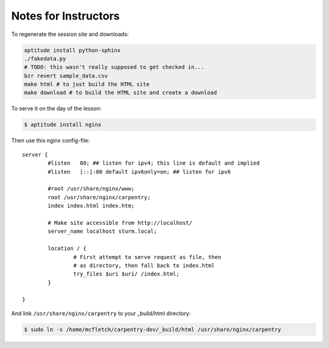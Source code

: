 Notes for Instructors
===============================

To regenerate the session site and downloads:

.. code-block:: bash

    aptitude install python-sphinx
    ./fakedata.py 
    # TODO: this wasn't really supposed to get checked in...
    bzr revert sample_data.csv 
    make html # to just build the HTML site
    make download # to build the HTML site and create a download

To serve it on the day of the lesson:

.. code-block:: bash

    $ aptitude install nginx

Then use this nginx config-file::

    server {
            #listen   80; ## listen for ipv4; this line is default and implied
            #listen   [::]:80 default ipv6only=on; ## listen for ipv6

            #root /usr/share/nginx/www;
            root /usr/share/nginx/carpentry;
            index index.html index.htm;

            # Make site accessible from http://localhost/
            server_name localhost sturm.local;

            location / {
                    # First attempt to serve request as file, then
                    # as directory, then fall back to index.html
                    try_files $uri $uri/ /index.html;
            }

    }

And link ``/usr/share/nginx/carpentry`` to your _build/html directory:

.. code-block:: bash 

    $ sudo ln -s /home/mcfletch/carpentry-dev/_build/html /usr/share/nginx/carpentry
